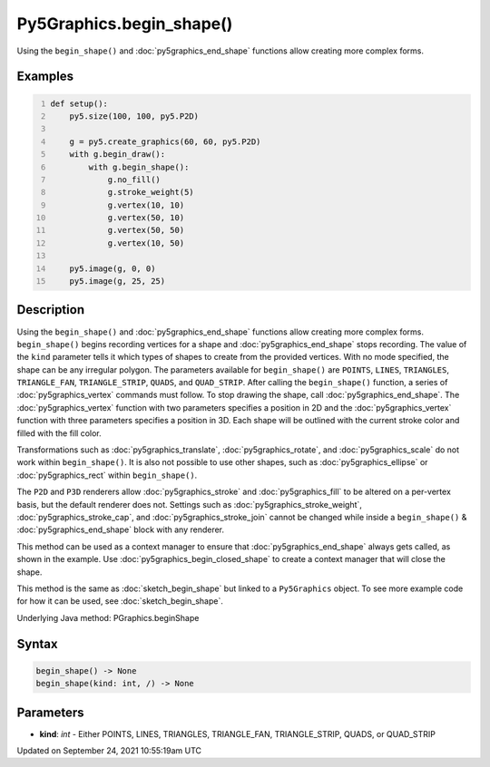 Py5Graphics.begin_shape()
=========================

Using the ``begin_shape()`` and :doc:`py5graphics_end_shape` functions allow creating more complex forms.

Examples
--------

.. raw:: html

    <div class="example-table">

.. raw:: html

    <div class="example-row"><div class="example-cell-image">

.. image:: /images/reference/Py5Graphics_begin_shape_0.png
    :alt: example picture for begin_shape()

.. raw:: html

    </div><div class="example-cell-code">

.. code:: python
    :number-lines:

    def setup():
        py5.size(100, 100, py5.P2D)

        g = py5.create_graphics(60, 60, py5.P2D)
        with g.begin_draw():
            with g.begin_shape():
                g.no_fill()
                g.stroke_weight(5)
                g.vertex(10, 10)
                g.vertex(50, 10)
                g.vertex(50, 50)
                g.vertex(10, 50)

        py5.image(g, 0, 0)
        py5.image(g, 25, 25)

.. raw:: html

    </div></div>

.. raw:: html

    </div>

Description
-----------

Using the ``begin_shape()`` and :doc:`py5graphics_end_shape` functions allow creating more complex forms. ``begin_shape()`` begins recording vertices for a shape and :doc:`py5graphics_end_shape` stops recording. The value of the ``kind`` parameter tells it which types of shapes to create from the provided vertices. With no mode specified, the shape can be any irregular polygon. The parameters available for ``begin_shape()`` are ``POINTS``, ``LINES``, ``TRIANGLES``, ``TRIANGLE_FAN``, ``TRIANGLE_STRIP``, ``QUADS``, and ``QUAD_STRIP``. After calling the ``begin_shape()`` function, a series of :doc:`py5graphics_vertex` commands must follow. To stop drawing the shape, call :doc:`py5graphics_end_shape`. The :doc:`py5graphics_vertex` function with two parameters specifies a position in 2D and the :doc:`py5graphics_vertex` function with three parameters specifies a position in 3D. Each shape will be outlined with the current stroke color and filled with the fill color. 

Transformations such as :doc:`py5graphics_translate`, :doc:`py5graphics_rotate`, and :doc:`py5graphics_scale` do not work within ``begin_shape()``. It is also not possible to use other shapes, such as :doc:`py5graphics_ellipse` or :doc:`py5graphics_rect` within ``begin_shape()``. 

The ``P2D`` and ``P3D`` renderers allow :doc:`py5graphics_stroke` and :doc:`py5graphics_fill` to be altered on a per-vertex basis, but the default renderer does not. Settings such as :doc:`py5graphics_stroke_weight`, :doc:`py5graphics_stroke_cap`, and :doc:`py5graphics_stroke_join` cannot be changed while inside a ``begin_shape()`` & :doc:`py5graphics_end_shape` block with any renderer.

This method can be used as a context manager to ensure that :doc:`py5graphics_end_shape` always gets called, as shown in the example. Use :doc:`py5graphics_begin_closed_shape` to create a context manager that will close the shape.

This method is the same as :doc:`sketch_begin_shape` but linked to a ``Py5Graphics`` object. To see more example code for how it can be used, see :doc:`sketch_begin_shape`.

Underlying Java method: PGraphics.beginShape

Syntax
------

.. code:: python

    begin_shape() -> None
    begin_shape(kind: int, /) -> None

Parameters
----------

* **kind**: `int` - Either POINTS, LINES, TRIANGLES, TRIANGLE_FAN, TRIANGLE_STRIP, QUADS, or QUAD_STRIP


Updated on September 24, 2021 10:55:19am UTC


